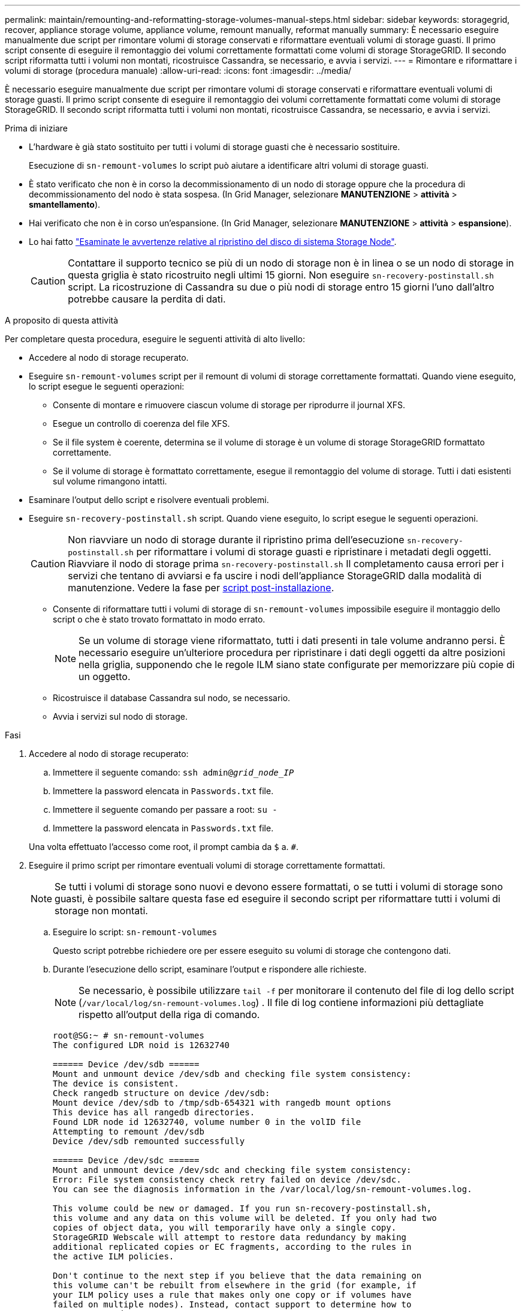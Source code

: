 ---
permalink: maintain/remounting-and-reformatting-storage-volumes-manual-steps.html 
sidebar: sidebar 
keywords: storagegrid, recover, appliance storage volume, appliance volume, remount manually, reformat manually 
summary: È necessario eseguire manualmente due script per rimontare volumi di storage conservati e riformattare eventuali volumi di storage guasti. Il primo script consente di eseguire il remontaggio dei volumi correttamente formattati come volumi di storage StorageGRID. Il secondo script riformatta tutti i volumi non montati, ricostruisce Cassandra, se necessario, e avvia i servizi. 
---
= Rimontare e riformattare i volumi di storage (procedura manuale)
:allow-uri-read: 
:icons: font
:imagesdir: ../media/


[role="lead"]
È necessario eseguire manualmente due script per rimontare volumi di storage conservati e riformattare eventuali volumi di storage guasti. Il primo script consente di eseguire il remontaggio dei volumi correttamente formattati come volumi di storage StorageGRID. Il secondo script riformatta tutti i volumi non montati, ricostruisce Cassandra, se necessario, e avvia i servizi.

.Prima di iniziare
* L'hardware è già stato sostituito per tutti i volumi di storage guasti che è necessario sostituire.
+
Esecuzione di `sn-remount-volumes` lo script può aiutare a identificare altri volumi di storage guasti.

* È stato verificato che non è in corso la decommissionamento di un nodo di storage oppure che la procedura di decommissionamento del nodo è stata sospesa. (In Grid Manager, selezionare *MANUTENZIONE* > *attività* > *smantellamento*).
* Hai verificato che non è in corso un'espansione. (In Grid Manager, selezionare *MANUTENZIONE* > *attività* > *espansione*).
* Lo hai fatto link:reviewing-warnings-for-system-drive-recovery.html["Esaminate le avvertenze relative al ripristino del disco di sistema Storage Node"].
+

CAUTION: Contattare il supporto tecnico se più di un nodo di storage non è in linea o se un nodo di storage in questa griglia è stato ricostruito negli ultimi 15 giorni. Non eseguire `sn-recovery-postinstall.sh` script. La ricostruzione di Cassandra su due o più nodi di storage entro 15 giorni l'uno dall'altro potrebbe causare la perdita di dati.



.A proposito di questa attività
Per completare questa procedura, eseguire le seguenti attività di alto livello:

* Accedere al nodo di storage recuperato.
* Eseguire `sn-remount-volumes` script per il remount di volumi di storage correttamente formattati. Quando viene eseguito, lo script esegue le seguenti operazioni:
+
** Consente di montare e rimuovere ciascun volume di storage per riprodurre il journal XFS.
** Esegue un controllo di coerenza del file XFS.
** Se il file system è coerente, determina se il volume di storage è un volume di storage StorageGRID formattato correttamente.
** Se il volume di storage è formattato correttamente, esegue il remontaggio del volume di storage. Tutti i dati esistenti sul volume rimangono intatti.


* Esaminare l'output dello script e risolvere eventuali problemi.
* Eseguire `sn-recovery-postinstall.sh` script. Quando viene eseguito, lo script esegue le seguenti operazioni.
+

CAUTION: Non riavviare un nodo di storage durante il ripristino prima dell'esecuzione `sn-recovery-postinstall.sh` per riformattare i volumi di storage guasti e ripristinare i metadati degli oggetti. Riavviare il nodo di storage prima `sn-recovery-postinstall.sh` Il completamento causa errori per i servizi che tentano di avviarsi e fa uscire i nodi dell'appliance StorageGRID dalla modalità di manutenzione. Vedere la fase per <<post-install-script-step,script post-installazione>>.

+
** Consente di riformattare tutti i volumi di storage di `sn-remount-volumes` impossibile eseguire il montaggio dello script o che è stato trovato formattato in modo errato.
+

NOTE: Se un volume di storage viene riformattato, tutti i dati presenti in tale volume andranno persi. È necessario eseguire un'ulteriore procedura per ripristinare i dati degli oggetti da altre posizioni nella griglia, supponendo che le regole ILM siano state configurate per memorizzare più copie di un oggetto.

** Ricostruisce il database Cassandra sul nodo, se necessario.
** Avvia i servizi sul nodo di storage.




.Fasi
. Accedere al nodo di storage recuperato:
+
.. Immettere il seguente comando: `ssh admin@_grid_node_IP_`
.. Immettere la password elencata in `Passwords.txt` file.
.. Immettere il seguente comando per passare a root: `su -`
.. Immettere la password elencata in `Passwords.txt` file.


+
Una volta effettuato l'accesso come root, il prompt cambia da `$` a. `#`.

. Eseguire il primo script per rimontare eventuali volumi di storage correttamente formattati.
+

NOTE: Se tutti i volumi di storage sono nuovi e devono essere formattati, o se tutti i volumi di storage sono guasti, è possibile saltare questa fase ed eseguire il secondo script per riformattare tutti i volumi di storage non montati.

+
.. Eseguire lo script: `sn-remount-volumes`
+
Questo script potrebbe richiedere ore per essere eseguito su volumi di storage che contengono dati.

.. Durante l'esecuzione dello script, esaminare l'output e rispondere alle richieste.
+

NOTE: Se necessario, è possibile utilizzare `tail -f` per monitorare il contenuto del file di log dello script (`/var/local/log/sn-remount-volumes.log`) . Il file di log contiene informazioni più dettagliate rispetto all'output della riga di comando.

+
[listing]
----
root@SG:~ # sn-remount-volumes
The configured LDR noid is 12632740

====== Device /dev/sdb ======
Mount and unmount device /dev/sdb and checking file system consistency:
The device is consistent.
Check rangedb structure on device /dev/sdb:
Mount device /dev/sdb to /tmp/sdb-654321 with rangedb mount options
This device has all rangedb directories.
Found LDR node id 12632740, volume number 0 in the volID file
Attempting to remount /dev/sdb
Device /dev/sdb remounted successfully

====== Device /dev/sdc ======
Mount and unmount device /dev/sdc and checking file system consistency:
Error: File system consistency check retry failed on device /dev/sdc.
You can see the diagnosis information in the /var/local/log/sn-remount-volumes.log.

This volume could be new or damaged. If you run sn-recovery-postinstall.sh,
this volume and any data on this volume will be deleted. If you only had two
copies of object data, you will temporarily have only a single copy.
StorageGRID Webscale will attempt to restore data redundancy by making
additional replicated copies or EC fragments, according to the rules in
the active ILM policies.

Don't continue to the next step if you believe that the data remaining on
this volume can't be rebuilt from elsewhere in the grid (for example, if
your ILM policy uses a rule that makes only one copy or if volumes have
failed on multiple nodes). Instead, contact support to determine how to
recover your data.

====== Device /dev/sdd ======
Mount and unmount device /dev/sdd and checking file system consistency:
Failed to mount device /dev/sdd
This device could be an uninitialized disk or has corrupted superblock.
File system check might take a long time. Do you want to continue? (y or n) [y/N]? y

Error: File system consistency check retry failed on device /dev/sdd.
You can see the diagnosis information in the /var/local/log/sn-remount-volumes.log.

This volume could be new or damaged. If you run sn-recovery-postinstall.sh,
this volume and any data on this volume will be deleted. If you only had two
copies of object data, you will temporarily have only a single copy.
StorageGRID Webscale will attempt to restore data redundancy by making
additional replicated copies or EC fragments, according to the rules in
the active ILM policies.

Don't continue to the next step if you believe that the data remaining on
this volume can't be rebuilt from elsewhere in the grid (for example, if
your ILM policy uses a rule that makes only one copy or if volumes have
failed on multiple nodes). Instead, contact support to determine how to
recover your data.

====== Device /dev/sde ======
Mount and unmount device /dev/sde and checking file system consistency:
The device is consistent.
Check rangedb structure on device /dev/sde:
Mount device /dev/sde to /tmp/sde-654321 with rangedb mount options
This device has all rangedb directories.
Found LDR node id 12000078, volume number 9 in the volID file
Error: This volume does not belong to this node. Fix the attached volume and re-run this script.
----
+
Nell'output di esempio, un volume di storage è stato rimontato correttamente e tre volumi di storage hanno avuto errori.

+
*** `/dev/sdb` Ha superato il controllo di coerenza del file system XFS e disponeva di una struttura di volume valida, quindi è stato rimontato correttamente. I dati sui dispositivi che vengono rimontati dallo script vengono conservati.
*** `/dev/sdc` Verifica della coerenza del file system XFS non riuscita perché il volume di storage era nuovo o corrotto.
*** `/dev/sdd` impossibile montare perché il disco non è stato inizializzato o il superblocco del disco è stato danneggiato. Quando lo script non riesce a montare un volume di storage, chiede se si desidera eseguire il controllo di coerenza del file system.
+
**** Se il volume di storage è collegato a un nuovo disco, rispondere *N* alla richiesta. Non è necessario controllare il file system su un nuovo disco.
**** Se il volume di storage è collegato a un disco esistente, rispondere *Y* alla richiesta. È possibile utilizzare i risultati del controllo del file system per determinare l'origine del danneggiamento. I risultati vengono salvati in `/var/local/log/sn-remount-volumes.log` file di log.


*** `/dev/sde` Ha superato la verifica di coerenza del file system XFS e disponeva di una struttura di volume valida; tuttavia, l'ID del nodo LDR nel file volID non corrisponde all'ID per questo nodo di storage (la `configured LDR noid` visualizzato nella parte superiore). Questo messaggio indica che questo volume appartiene a un altro nodo di storage.




. Esaminare l'output dello script e risolvere eventuali problemi.
+

CAUTION: Se un volume di storage non ha superato il controllo di coerenza del file system XFS o non è stato possibile montarlo, esaminare attentamente i messaggi di errore nell'output. È necessario comprendere le implicazioni dell'esecuzione di `sn-recovery-postinstall.sh` creare script su questi volumi.

+
.. Verificare che i risultati includano una voce per tutti i volumi previsti. Se alcuni volumi non sono elencati, eseguire nuovamente lo script.
.. Esaminare i messaggi per tutti i dispositivi montati. Assicurarsi che non vi siano errori che indichino che un volume di storage non appartiene a questo nodo di storage.
+
Nell'esempio, l'output per `/dev/sde` include il seguente messaggio di errore:

+
[listing]
----
Error: This volume does not belong to this node. Fix the attached volume and re-run this script.
----
+

CAUTION: Se un volume di storage viene segnalato come appartenente a un altro nodo di storage, contattare il supporto tecnico. Se si esegue `sn-recovery-postinstall.sh` script, il volume di storage verrà riformattato, causando la perdita di dati.

.. Se non è stato possibile montare alcun dispositivo di storage, annotare il nome del dispositivo e riparare o sostituire il dispositivo.
+

NOTE: È necessario riparare o sostituire i dispositivi di storage che non possono essere montati.

+
Il nome del dispositivo viene utilizzato per cercare l'ID del volume, che è necessario immettere quando si esegue `repair-data` script per ripristinare i dati dell'oggetto nel volume (la procedura successiva).

.. Dopo aver riparato o sostituito tutti i dispositivi non montabili, eseguire `sn-remount-volumes` eseguire nuovamente lo script per confermare che tutti i volumi di storage che possono essere rimontati sono stati rimontati.
+

CAUTION: Se un volume di storage non può essere montato o non è formattato correttamente e si passa alla fase successiva, il volume e i dati presenti nel volume verranno eliminati. Se si dispone di due copie di dati oggetto, si disporrà di una sola copia fino al completamento della procedura successiva (ripristino dei dati oggetto).



+

CAUTION: Non eseguire `sn-recovery-postinstall.sh` Eseguire uno script se si ritiene che i dati rimanenti su un volume di storage guasto non possano essere ricostruiti da un'altra parte della griglia (ad esempio, se il criterio ILM utilizza una regola che esegue una sola copia o se i volumi sono guasti su più nodi). Contattare invece il supporto tecnico per determinare come ripristinare i dati.

. Eseguire `sn-recovery-postinstall.sh` script: `sn-recovery-postinstall.sh`
+
Questo script riformatta tutti i volumi di storage che non possono essere montati o che sono stati trovati per essere formattati in modo non corretto; ricostruisce il database Cassandra sul nodo, se necessario; avvia i servizi sul nodo di storage.

+
Tenere presente quanto segue:

+
** L'esecuzione dello script potrebbe richiedere ore.
** In generale, si consiglia di lasciare la sessione SSH da sola mentre lo script è in esecuzione.
** Non premere *Ctrl+C* mentre la sessione SSH è attiva.
** Lo script viene eseguito in background se si verifica un'interruzione della rete e termina la sessione SSH, ma è possibile visualizzarne l'avanzamento dalla pagina Recovery (Ripristino).
** Se Storage Node utilizza il servizio RSM, lo script potrebbe sembrare bloccato per 5 minuti quando i servizi del nodo vengono riavviati. Questo ritardo di 5 minuti è previsto ogni volta che il servizio RSM viene avviato per la prima volta.


+

NOTE: Il servizio RSM è presente sui nodi di storage che includono il servizio ADC.

+

NOTE: Alcune procedure di ripristino StorageGRID utilizzano Reaper gestire le riparazioni Cassandra. Le riparazioni vengono eseguite automaticamente non appena vengono avviati i servizi correlati o richiesti. Si potrebbe notare un output di script che menziona "reaper" o "riparazione Cassandra". Se viene visualizzato un messaggio di errore che indica che la riparazione non è riuscita, eseguire il comando indicato nel messaggio di errore.

. [[post-install-script-step]]come `sn-recovery-postinstall.sh` Viene eseguito lo script, monitorare la pagina Recovery in Grid Manager.
+
La barra di avanzamento e la colonna fase della pagina di ripristino forniscono uno stato di alto livello di `sn-recovery-postinstall.sh` script.

+
image::../media/recovering_cassandra.png[Schermata che mostra l'avanzamento del ripristino nell'interfaccia di gestione della griglia]

. Dopo il `sn-recovery-postinstall.sh` lo script ha avviato i servizi sul nodo, è possibile ripristinare i dati degli oggetti su qualsiasi volume di storage formattato dallo script.
+
Lo script chiede se si desidera utilizzare il processo di ripristino del volume di Grid Manager.

+
** Nella maggior parte dei casi, dovresti link:../maintain/restoring-volume.html["Ripristinare i dati degli oggetti utilizzando Grid Manager"]. Risposta `y` Per utilizzare Grid Manager.
** In rari casi, ad esempio quando richiesto dal supporto tecnico o quando si sa che il nodo sostitutivo ha meno volumi disponibili per lo storage a oggetti rispetto al nodo originale, è necessario link:restoring-object-data-to-storage-volume.html["ripristinare manualmente i dati dell'oggetto"] utilizzando il `repair-data` script. Se si verifica uno di questi casi, rispondere `n`.
+
[NOTE]
====
Se rispondi `n` Per utilizzare il processo di ripristino del volume di Grid Manager (ripristinare manualmente i dati degli oggetti):

*** Non è possibile ripristinare i dati degli oggetti utilizzando Grid Manager.
*** È possibile monitorare l'avanzamento dei lavori di ripristino manuale utilizzando Grid Manager.


====
+
Dopo aver effettuato la selezione, lo script viene completato e vengono visualizzati i passaggi successivi per recuperare i dati dell'oggetto. Dopo aver esaminato questi passaggi, premere un tasto qualsiasi per tornare alla riga di comando.




